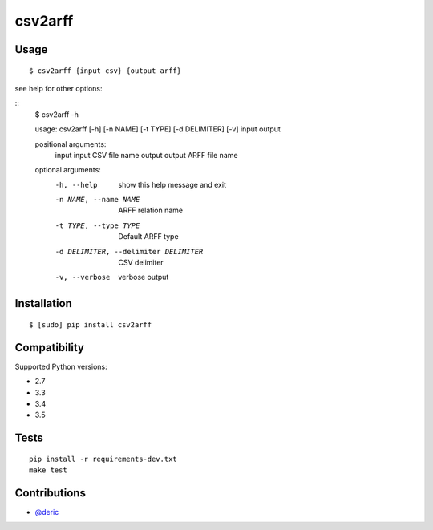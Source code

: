 csv2arff
========

|PyPI Version| |Build Status|

.. |PyPI Version| image:: http://img.shields.io/pypi/v/csv2arff.svg
   :target: https://pypi.python.org/pypi/csv2arff
.. |Build Status| image:: https://travis-ci.org/ugursogukpinar/csv2arff.svg?branch=master
    :target: https://travis-ci.org/ugursogukpinar/csv2arff

Usage
-----

::

    $ csv2arff {input csv} {output arff}

see help for other options:

::
    $ csv2arff -h

    usage: csv2arff [-h] [-n NAME] [-t TYPE] [-d DELIMITER] [-v] input output

    positional arguments:
      input                 input CSV file name
      output                output ARFF file name

    optional arguments:
      -h, --help            show this help message and exit
      -n NAME, --name NAME  ARFF relation name
      -t TYPE, --type TYPE  Default ARFF type
      -d DELIMITER, --delimiter DELIMITER
                            CSV delimiter
      -v, --verbose         verbose output


Installation
------------

::

    $ [sudo] pip install csv2arff

Compatibility
-------------

Supported Python versions:

-  2.7
-  3.3
-  3.4
-  3.5

Tests
-----

::

    pip install -r requirements-dev.txt
    make test

Contributions
-------------

-  `@deric <https://github.com/deric>`_
